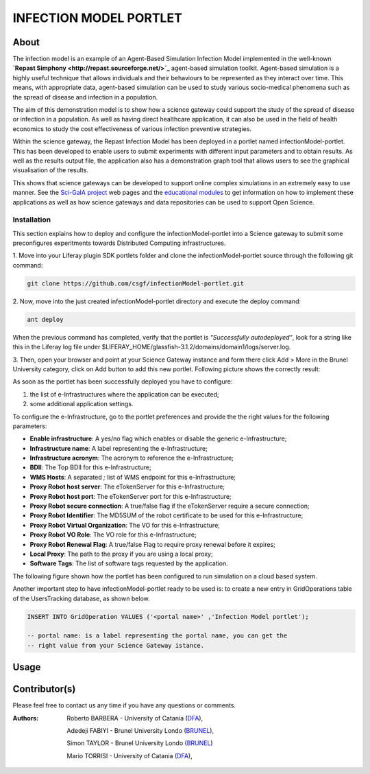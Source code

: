 *********************************
INFECTION MODEL PORTLET
*********************************

============
About
============
.. images/ABINIT_logo.png

.. image:: images/Repast_logo_100h.png
   :height: 100px
   :align: left
   :target: https://github.com/csgf/infectionModel-portlet
   :alt: infectionModel-portlet logo

The infection model is an example of an Agent-Based Simulation Infection
Model implemented in the well-known **`Repast Simphony
<http://repast.sourceforge.net/>`_** agent-based simulation toolkit. Agent-based
simulation is a highly useful technique that allows individuals and their
behaviours to be represented as they interact over time.  This means, with
appropriate data, agent-based simulation can be used to study various
socio-medical phenomena such as the spread of disease and infection in a
population.

The aim of this demonstration model is to show how a science gateway could
support the study of the spread of disease or infection in a population.
As well as having direct healthcare application, it can also be used in the
field of health economics to study the cost effectiveness of various infection
preventive strategies.

Within the science gateway, the Repast Infection Model has been deployed in a
portlet named infectionModel-portlet.  This has been developed to enable users
to submit experiments with different input parameters and to obtain results.
As well as the results output file, the application also has a demonstration
graph tool that allows users to see the graphical visualisation of the results.

This shows that science gateways can be developed to support online complex
simulations in an extremely easy to use manner.  See the `Sci-GaIA project
<http://www.sci-gaia.eu>`_ web pages and the `educational modules
<http://courses.sci-gaia.eu/>`_ to get information on
how to implement these applications as well as how science gateways and data
repositories can be used to support Open Science.

Installation
============

This section explains how to deploy and configure the infectionModel-portlet
into a Science gateway to submit some preconfigures experitments towards
Distributed Computing infrastructures.

1. Move into your Liferay plugin SDK portlets folder and clone the
infectionModel-portlet source through the following git command:

.. code:: bash

        git clone https://github.com/csgf/infectionModel-portlet.git

2. Now, move into the just created infectionModel-portlet directory and execute
the deploy command:

.. code:: bash

        ant deploy

When the previous command has completed, verify that the portlet is
*"Successfully autodeployed"*, look for a string like this in the Liferay log
file under $LIFERAY_HOME/glassfish-3.1.2/domains/domain1/logs/server.log.

3. Then, open your browser and point at your Science Gateway instance and form
there click Add > More in the Brunel University category, click on Add button to
add this new portlet. Following picture shows the correctly result:

.. image:: images/view.png
    :align: center
    :scale: 80%
    :alt: infectionModel-portlet view

As soon as the portlet has been successfully deployed you have to configure:

1. the list of e-Infrastructures where the application can be executed;
2. some additional application settings.

To configure the e-Infrastructure, go to the portlet preferences and provide the
the right values for the following parameters:

- **Enable infrastructure**: A yes/no flag which enables or disable the generic e-Infrastructure;
- **Infrastructure name**: A label representing the e-Infrastructure;
- **Infrastructure acronym**: The acronym to reference the e-Infrastructure;
- **BDII**: The Top BDII for this e-Infrastructure;
- **WMS Hosts**: A separated `;` list of WMS endpoint for this e-Infrastructure;
- **Proxy Robot host server**: The eTokenServer for this e-Infrastructure;
- **Proxy Robot host port**: The eTokenServer port for this e-Infrastructure;
- **Proxy Robot secure connection**: A true/false flag if the eTokenServer require a secure connection;
- **Proxy Robot Identifier**: The MD5SUM of the robot certificate to be used for this e-Infrastructure;
- **Proxy Robot Virtual Organization**: The VO for this e-Infrastructure;
- **Proxy Robot VO Role**: The VO role for this e-Infrastructure;
- **Proxy Robot Renewal Flag**: A true/false Flag to require proxy renewal before it expires;
- **Local Proxy**: The path to the proxy if you are using a local proxy;
- **Software Tags**: The list of software tags requested by the application.

The following figure shown how the portlet has been configured to run simulation
on a cloud based system.

.. image:: images/portlet_pref.png
   :align: center
   :scale: 70%
   :alt: infectionModel-portlet preference

Another important step to have infectionModel-portlet ready to be used is: to
create a new entry in GridOperations table of the UsersTracking database, as
shown below.

.. code:: sql

    INSERT INTO GridOperation VALUES ('<portal name>' ,'Infection Model portlet');

    -- portal name: is a label representing the portal name, you can get the
    -- right value from your Science Gateway istance.

============
Usage
============


============
Contributor(s)
============
Please feel free to contact us any time if you have any questions or comments.

.. _BRUNEL: http://www.brunel.ac.uk/
.. _DFA: http://www.dfa.unict.it/

:Authors:
 Roberto BARBERA - University of Catania (DFA_),

 Adedeji FABIYI  - Brunel University Londo (BRUNEL_),

 Simon TAYLOR    - Brunel University Londo (BRUNEL_)

 Mario TORRISI   - University of Catania (DFA_),

